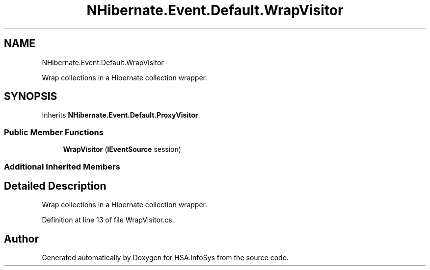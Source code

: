 .TH "NHibernate.Event.Default.WrapVisitor" 3 "Fri Jul 5 2013" "Version 1.0" "HSA.InfoSys" \" -*- nroff -*-
.ad l
.nh
.SH NAME
NHibernate.Event.Default.WrapVisitor \- 
.PP
Wrap collections in a Hibernate collection wrapper\&.  

.SH SYNOPSIS
.br
.PP
.PP
Inherits \fBNHibernate\&.Event\&.Default\&.ProxyVisitor\fP\&.
.SS "Public Member Functions"

.in +1c
.ti -1c
.RI "\fBWrapVisitor\fP (\fBIEventSource\fP session)"
.br
.in -1c
.SS "Additional Inherited Members"
.SH "Detailed Description"
.PP 
Wrap collections in a Hibernate collection wrapper\&. 


.PP
Definition at line 13 of file WrapVisitor\&.cs\&.

.SH "Author"
.PP 
Generated automatically by Doxygen for HSA\&.InfoSys from the source code\&.
